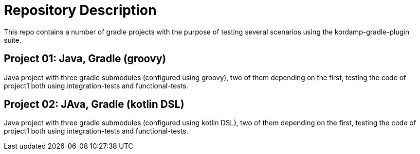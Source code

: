 = Repository Description

This repo contains a number of gradle projects with the purpose of
testing several scenarios using the kordamp-gradle-plugin suite.

== Project 01: Java, Gradle (groovy)

Java project with three gradle submodules (configured using groovy),
two of them depending on the first, testing the code of project1 both
using integration-tests and functional-tests.

== Project 02: JAva, Gradle (kotlin DSL)

Java project with three gradle submodules (configured using kotlin DSL),
two of them depending on the first, testing the code of project1 both
using integration-tests and functional-tests.
